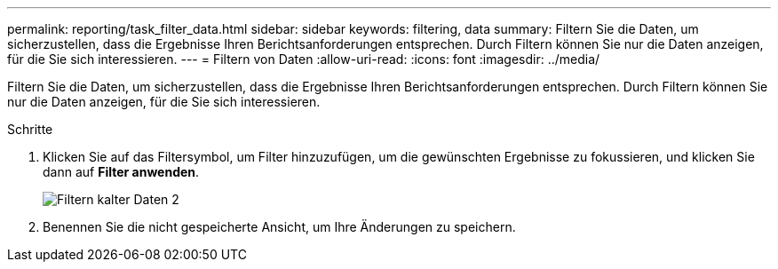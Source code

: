 ---
permalink: reporting/task_filter_data.html 
sidebar: sidebar 
keywords: filtering, data 
summary: Filtern Sie die Daten, um sicherzustellen, dass die Ergebnisse Ihren Berichtsanforderungen entsprechen. Durch Filtern können Sie nur die Daten anzeigen, für die Sie sich interessieren. 
---
= Filtern von Daten
:allow-uri-read: 
:icons: font
:imagesdir: ../media/


[role="lead"]
Filtern Sie die Daten, um sicherzustellen, dass die Ergebnisse Ihren Berichtsanforderungen entsprechen. Durch Filtern können Sie nur die Daten anzeigen, für die Sie sich interessieren.

.Schritte
. Klicken Sie auf das Filtersymbol, um Filter hinzuzufügen, um die gewünschten Ergebnisse zu fokussieren, und klicken Sie dann auf *Filter anwenden*.
+
image::../media/filter_cold_data_2.png[Filtern kalter Daten 2]

. Benennen Sie die nicht gespeicherte Ansicht, um Ihre Änderungen zu speichern.

